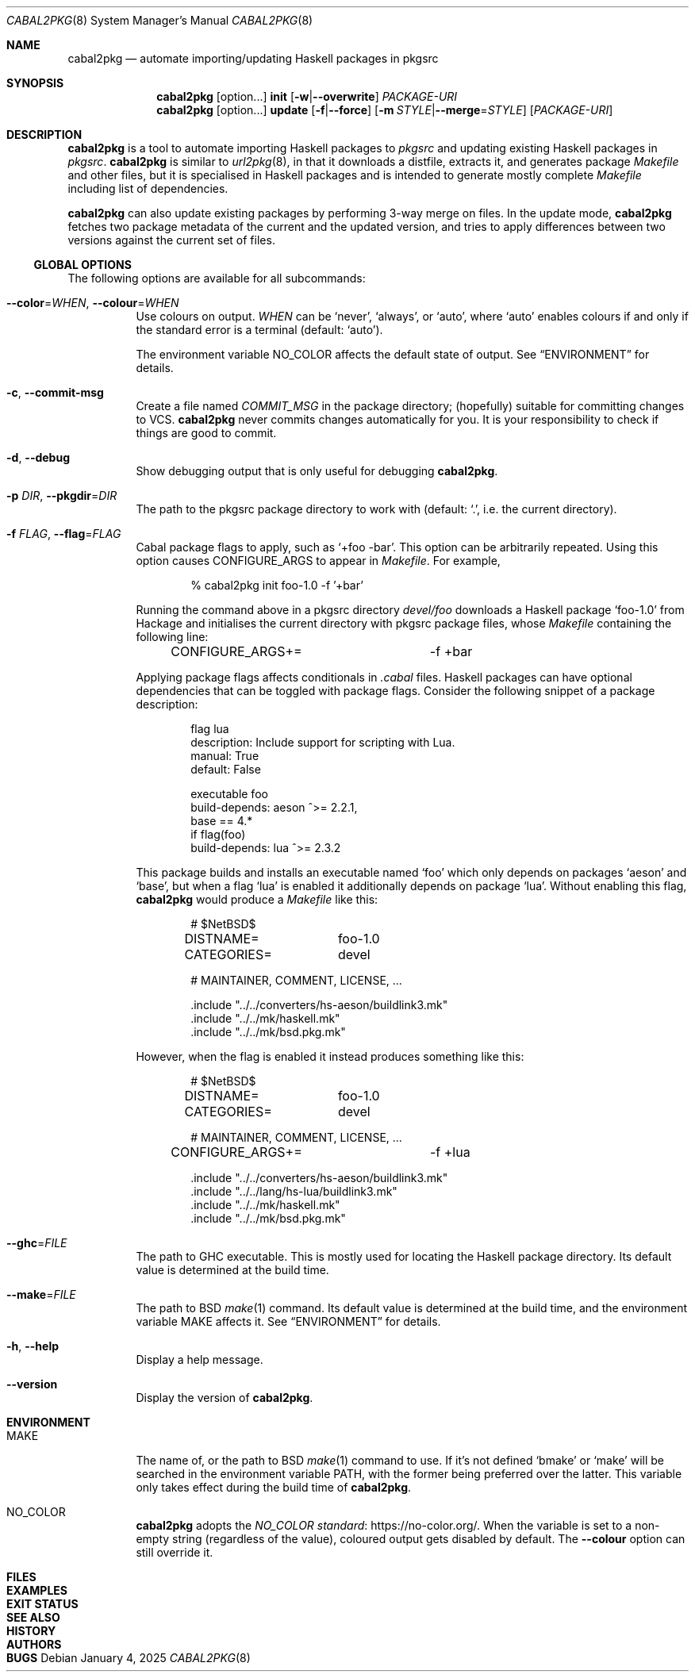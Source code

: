 .\" See mdoc(7) for the markup language used in this man page. It's grumpy,
.\" as we all know, but it's the best language for writing man pages after
.\" all. Yes we did try using pandoc to convert Markdown to man(7) but the
.\" result wasn't very satisfactory.
.Dd January 4, 2025
.Dt CABAL2PKG 8
.Os
.\"
.Sh NAME
.Nm cabal2pkg
.Nd automate importing/updating Haskell packages in pkgsrc
.\"
.Sh SYNOPSIS
.Nm
.Op option Ns ...
.Cm init
.Op Fl w Ns | Ns Fl \-overwrite
.Ar PACKAGE-URI
.Nm
.Op option Ns ...
.Cm update
.Op Fl f Ns | Ns Fl \-force
.Op Fl m Ar STYLE Ns | Ns Fl \-merge Ns = Ns Ar STYLE
.Op Ar PACKAGE-URI
.\"
.Sh DESCRIPTION
.Nm
is a tool to automate importing Haskell packages to
.Xr pkgsrc
and updating existing Haskell packages in
.Xr pkgsrc .
.Nm
is similar to
.Xr url2pkg 8 ,
in that it downloads a distfile, extracts it, and generates package
.Pa Makefile
and other files, but it is specialised in Haskell packages and is intended
to generate mostly complete
.Pa Makefile
including list of dependencies.
.Pp
.Nm
can also update existing packages by performing 3-way merge on files.  In
the update mode,
.Nm
fetches two package metadata of the current and the updated version, and
tries to apply differences between two versions against the current set of
files.
.Ss GLOBAL OPTIONS
The following options are available for all subcommands:
.Bl -tag -width indent
.It Fl \-color Ns = Ns Ar WHEN , Fl \-colour Ns = Ns Ar WHEN
Use colours on output.
.Ar WHEN
can be
.Ql never ,
.Ql always ,
or
.Ql auto ,
where
.Ql auto
enables colours if and only if the standard error is a terminal (default:
.Ql auto ) .
.Pp
The environment variable
.Ev NO_COLOR
affects the default state of output.  See
.Sx ENVIRONMENT
for details.
.It Fl c , Fl \-commit\-msg
Create a file named
.Pa COMMIT_MSG
in the package directory; (hopefully) suitable for committing changes to
VCS.
.Nm
never commits changes automatically for you.  It is your responsibility to
check if things are good to commit.
.It Fl d , Fl \-debug
Show debugging output that is only useful for debugging
.Nm .
.It Fl p Ar DIR , Fl \-pkgdir Ns = Ns Ar DIR
The path to the pkgsrc package directory to work with (default:
.Ql \&. ,
i.e. the current directory).
.It Fl f Ar FLAG , Fl \-flag Ns = Ns Ar FLAG
Cabal package flags to apply, such as
.Ql +foo -bar .
This option can be arbitrarily repeated.  Using this option causes
.Dv CONFIGURE_ARGS
to appear in
.Pa Makefile .
For example,
.Bd -literal -offset indent
% cabal2pkg init foo-1.0 -f '+bar'
.Ed
.Pp
Running the command above in a pkgsrc directory
.Pa devel/foo
downloads a Haskell package
.Ql foo-1.0
from Hackage and initialises the current directory with pkgsrc package
files, whose
.Pa Makefile
containing the following line:
.Bd -literal -offset indent
CONFIGURE_ARGS+=	-f +bar
.Ed
.Pp
Applying package flags affects conditionals in
.Pa .cabal
files.  Haskell packages can have optional dependencies that can be toggled
with package flags.  Consider the following snippet of a package
description:
.Bd -literal -offset indent
flag lua
    description: Include support for scripting with Lua.
    manual: True
    default: False

executable foo
    build-depends: aeson ^>= 2.2.1,
                   base   == 4.*
    if flag(foo)
        build-depends: lua ^>= 2.3.2
.Ed
.Pp
This package builds and installs an executable named
.Ql foo
which only depends on packages
.Ql aeson
and
.Ql base ,
but when a flag
.Ql lua
is enabled it additionally depends on package
.Ql lua .
Without enabling this flag,
.Nm
would produce a
.Pa Makefile
like this:
.Bd -literal -offset indent
# $NetBSD$

DISTNAME=	foo-1.0
CATEGORIES=	devel

# MAINTAINER, COMMENT, LICENSE, ...

\&.include "../../converters/hs-aeson/buildlink3.mk"
\&.include "../../mk/haskell.mk"
\&.include "../../mk/bsd.pkg.mk"
.Ed
.Pp
However, when the flag is enabled it instead produces something like this:
.Bd -literal -offset indent
# $NetBSD$

DISTNAME=	foo-1.0
CATEGORIES=	devel

# MAINTAINER, COMMENT, LICENSE, ...

CONFIGURE_ARGS+=	-f +lua

\&.include "../../converters/hs-aeson/buildlink3.mk"
\&.include "../../lang/hs-lua/buildlink3.mk"
\&.include "../../mk/haskell.mk"
\&.include "../../mk/bsd.pkg.mk"
.Ed
.It Fl \-ghc Ns = Ns Ar FILE
The path to GHC executable.  This is mostly used for locating the
Haskell package directory.  Its default value is determined at the
build time.
.It Fl \-make Ns = Ns Ar FILE
The path to BSD
.Xr make 1
command.  Its default value is determined at the build time, and the
environment variable
.Ev MAKE
affects it.  See
.Sx ENVIRONMENT
for details.
.It Fl h , Fl \-help
Display a help message.
.It Fl \-version
Display the version of
.Nm .
.El
.\"
.Sh ENVIRONMENT
.Bl -tag -width indent
.It Ev MAKE
The name of, or the path to BSD
.Xr make 1
command to use.  If it's not defined
.Ql bmake
or
.Ql make
will be searched in the environment variable
.Ev PATH ,
with the former being preferred over the latter.  This variable only takes
effect during the build time of
.Nm .
.It Ev NO_COLOR
.Nm
adopts the
.Lk https://no-color.org/ NO_COLOR standard .
When the variable is set to a non-empty string (regardless of the value),
coloured output gets disabled by default.  The
.Fl \-colour
option can still override it.
.El
.\"
.Sh FILES
.\"
.Sh EXAMPLES
.\"
.Sh EXIT STATUS
.\"
.Sh SEE ALSO
.\"
.Sh HISTORY
.\"
.Sh AUTHORS
.\"
.Sh BUGS
